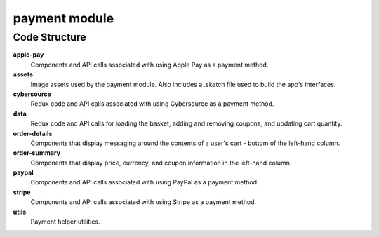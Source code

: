 payment module
==============

Code Structure
--------------

**apple-pay**
  Components and API calls associated with using Apple Pay as a payment method.

**assets**
  Image assets used by the payment module.  Also includes a .sketch file used to build the app's interfaces.

**cybersource**
  Redux code and API calls associated with using Cybersource as a payment method.

**data**
  Redux code and API calls for loading the basket, adding and removing coupons, and updating cart quantity.

**order-details**
  Components that display messaging around the contents of a user's cart - bottom of the left-hand column.

**order-summary**
  Components that display price, currency, and coupon information in the left-hand column.

**paypal**
  Components and API calls associated with using PayPal as a payment method.

**stripe**
  Components and API calls associated with using Stripe as a payment method.

**utils**
  Payment helper utilities.
